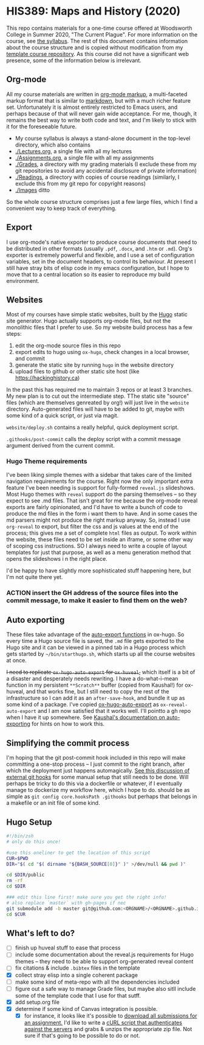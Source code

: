 * HIS389: Maps and History (2020)

This repo contains materials for a one-time course offered at Woodsworth College in Summer 2020, "The Current Plague". For more information on the course, see [[./Syllabus.org][the syllabus]]. The rest of this document contains information about the course structure and is copied without modification from my [[https://github.com/titaniumbones/course-template][template course repository]]. As this course did not have a significant web presence, some of the information below is irrelevant.  

** Org-mode

All my course materials are written in [[https://org-mode.org][org-mode markup]], a multi-faceted markup format that is similar to [[https://en.wikipedia.org/wiki/Markdown][markdown]], but with a much richer feature set.  Unfortunately it is almost entirely restricted to Emacs users, and perhaps because of that will never gain wide acceptance. For me, though, it remains the best way to write both code and text, and I'm likely to stick with it for the foreseeable future.  
- My course syllabus is always a stand-alone document in the top-level directory, which also contains
- [[./Lectures.org]], a single file with all my lectures
- [[./Assignments.org]], a single file with all my assignments
- [[./Grades]], a directory with my grading materials (I exclude these from my git repositories to avoid any accidental disclosure of private information)
- [[./Readings]], a directory with copies of course readings (similarly, I exclude this from my git repo for copyright reasons)
- [[./Images]] ditto

So the whole course structure comprises just a few large files, which I find a convenient way to keep track of everything. 

** Export
I use org-mode's native exporter to produce course documents that need to be distributed in other formats (usually ~.pdf~, ~.docx~, and ~.htm~ or ~.md~). Org's exporter is extremely powerful and flexible, and I use a set of configuration variables, set in the document headers, to control its behaviour. At present I still have stray bits of elisp code in my emacs configuration, but I hope to move that to a central location so its easier to reproduce my build environment.  


** Websites
Most of my courses have simple static websites, built by the [[https://gohugo.io][Hugo]] static site generator. Hugo actually supports org-mode files, but not the monolithic files that I prefer to use. So my website build process has a few steps:

1. edit the org-mode source files in this repo
2. export edits to hugo using ~ox-hugo~, check changes in a local browser, and commit
3. generate the static site by running ~hugo~ in the website directory
4. upload files to github or other static site host (like [[https://hackinghistory.ca]])

In the past this has required me to maintain 3 repos or at least 3 branches. My new plan is to cut out the intermediate step.  TThe static site "source" files (which are themselves genreated by org!) will just live in the ~website~ directory.  Auto-generated files will have to be added to git, maybe with some kind of a quick script, or just via magit.  

~website/deploy.sh~ contains a really helpful, quick deployment script. 

~.githooks/post-commit~ calls the deploy script with a commit message argument derived from the current commit. 

*** Hugo Theme requirements
I've been liking simple themes with a sidebar that takes care of the limited navigation requirements for the course.  Right now the only important extra feature I've been needing is support for fully-formed ~reveal.js~ slideshows.  Most Hugo themes with ~reveal~ support do the parsing themselves -- so they expect to see .md files.  That isn't great for me because the org-mode reveal exports are fairly opinionated, and I'd have to write a bunch of code to produce the md files in the form i want them to have.  And in some cases the md parsers might not produce the right markup anyway.  So, instead I use ~org-reveal~ to export, but filter the css and js values at the end of the process; this gives me a set of complete ~html~ files as output.  To work within the website, these files need to be set inside an iframe, or some other way of scoping css instructions.  SO I always need to write a couple of layout templates for just that purpose, as well as a menu generation method that opens the slideshows i n the right place.  

I'd be happy to have slightly more sophisticated stuff happening here, but I'm not quite there yet.  

*** ACTION insert the GH address of the source files into the commit message, to make it easier to find them on the web?

** Auto exporting
These files take advantage of the [[https://ox-hugo.scripter.co/doc/auto-export-on-saving/][auto-export functions]] in ox-hugo. So every time a Hugo source file is saved, the ~.md~ file gets exported to the Hugo site and it can be viewed in a pinned tab in a Hugo process which gets started by ~~/bin/starthugo.sh~, which starts up all the course websites at once.  

+I need to replicate ~ox-hugo-auto-export~ for ~ox-huveal~,+ which itself is a bit of a disaster and desperately needs rewriting. I have a do-what-i-mean function in my persistent ~**Scratch**~ buffer (copied from Kaushal!) for ox-huveal, and that works fine, but I still need to copy the rest of the infrastructure so I can add it as an ~after-save-hook~, and bundle it up as some kind of a package. I've copied [[https://github.com/kaushalmodi/ox-hugo/blob/master/ox-hugo-auto-export.el][ox-hugo-auto-export]] as ~ox-reveal-auto-export~ and I am now satisfied that it works well.  I'll pointto a gh repo when I have it up somewhere.  See [[https://ox-hugo.scripter.co/doc/auto-export-on-saving/][Kaushal's documentation on auto-exporting]] for hints on how to work this.  

** Simplifying the commit process

I'm hoping that the git post-commit hook included in this repo will make committing a one-stop process -- I just commit to the right branch, after which the deployment just happens automagically.  [[https://www.viget.com/articles/two-ways-to-share-git-hooks-with-your-team/][See this discussion of external git hooks]] for some manual setup that still needs to be done.  Will perhaps be tricky to do this via a dockerfile or whatever, if I eventually manage to dockerize my workflow here, which I hope to do.  
should be as simple as ~git config core.hooksPath .githooks~ but perhaps that belongs in a makefile or an init file of some kind.  




** Hugo Setup 
#+begin_src sh :tangle setup.sh
#!/bin/zsh
# only do this once!

#use this oneliner to get the location of this script
CUR=$PWD
DIR="$( cd "$( dirname "${BASH_SOURCE[0]}" )" >/dev/null && pwd )"

cd $DIR/public
rm -rf
cd $DIR

### edit this line first! make sure you get the right info!
# also replace `master` with gh-pages if nec
git submodule add -b master git@github.com:<ORGNAME>/<ORGNAME>.github.io.git public
cd $CUR
#+end_src

** What's left to do?

- [ ] finish up huveal stuff to ease that process
- [ ] include some documentation about the reveal.js requirements for Hugo themes -- they need to be able to support org-generated reveal content
- [ ] fix citations & include ~.bibtex~ files in the template
- [X] collect stray elisp into a single coherent package
- [ ] make some kind of meta-repo with all the dependencies included
- [ ] figure out a safe way to manage Grade files, but maybe also sitll include some of the template code that I use for that sutff.
- [X] add setup.org file
- [X] determine if some kind of Canvas integration is possible.
  - [X] for instance, it looks like it's possible to [[https://community.canvaslms.com/docs/DOC-12813][download all submissions for an assignment.]] I'd like to write a [[https://www.ssocircle.com/en/developer-tutorial-saml-testing-using-curl-and-ssocheck-api/developer-tutorial-part-i-a-saml-sso-flow-from-the-command-line-with-curl/][cURL script that authenticates against the servers]] and grabs & unzips the appropriate zip file.  Not sure if that's going to be possible to do or not.  
